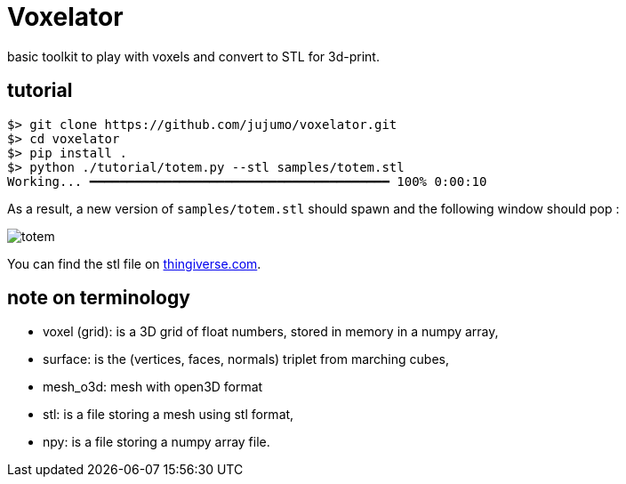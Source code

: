 = Voxelator

basic toolkit to play with  voxels and convert to STL for 3d-print.

== tutorial

----
$> git clone https://github.com/jujumo/voxelator.git
$> cd voxelator
$> pip install .
$> python ./tutorial/totem.py --stl samples/totem.stl
Working... ━━━━━━━━━━━━━━━━━━━━━━━━━━━━━━━━━━━━━━━━ 100% 0:00:10
----

As a result, a new version of `samples/totem.stl` should spawn and the following window should pop :

image:samples/totem.png[totem]

You can find the stl file on
https://www.thingiverse.com/thing:5237274[thingiverse.com].

== note on terminology

 - voxel (grid): is a 3D grid of float numbers, stored in memory in a numpy array,
 - surface: is the (vertices, faces, normals) triplet from marching cubes,
 - mesh_o3d: mesh with open3D format
 - stl: is a file storing a mesh using stl format,
 - npy: is a file storing a numpy array file.